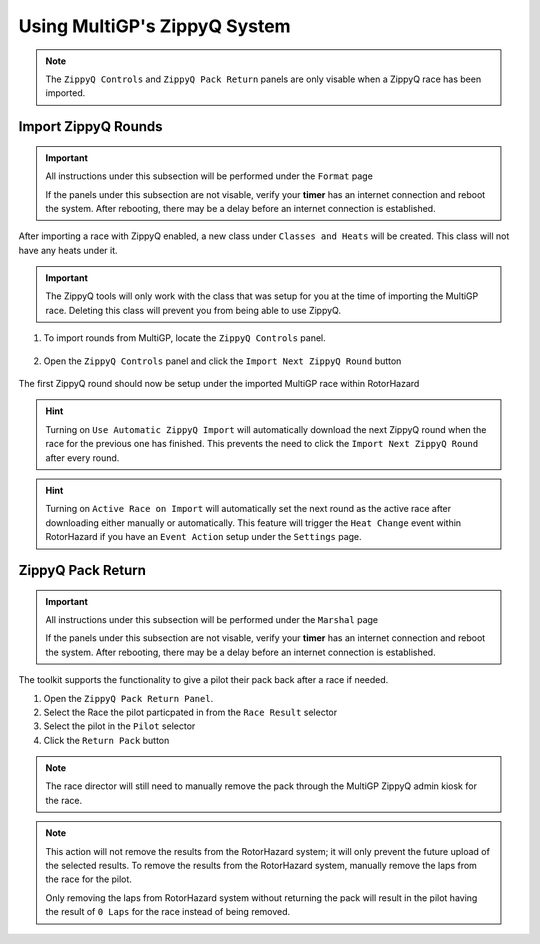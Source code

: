 Using MultiGP's ZippyQ System
==============================

.. note::

    The ``ZippyQ Controls`` and ``ZippyQ Pack Return`` panels are only visable when a ZippyQ
    race has been imported.

Import ZippyQ Rounds
------------------------------

.. important::

        All instructions under this subsection will be performed under the ``Format`` page

        .. image:: ../importing/format.png
                :width: 500
                :alt: RotorHazard Format page
                :align: center

        If the panels under this subsection are not visable, verify your **timer** has an internet
        connection and reboot the system. After rebooting, there may be a delay before an internet connection
        is established.

After importing a race with ZippyQ enabled, a new class under ``Classes and Heats`` will
be created. This class will not have any heats under it.

.. image:: zippyq_class.png
        :width: 600
        :alt: ZippyQ Class
        :align: center

.. important::
        The ZippyQ tools will only work with the class that was setup for you at the time
        of importing the MultiGP race. Deleting this class will prevent you from being
        able to use ZippyQ.

1. To import rounds from MultiGP, locate the ``ZippyQ Controls`` panel.

    .. image:: zippyq_controls.png
            :width: 600
            :alt: ZippyQ Controls Panel
            :align: center

2. Open the ``ZippyQ Controls`` panel and click the ``Import Next ZippyQ Round`` button

    .. image:: import_round.png
            :width: 600
            :alt: Import ZippyQ round
            :align: center

The first ZippyQ round should now be setup under the imported MultiGP race within RotorHazard

.. image:: imported_round.png
        :width: 600
        :alt: Imported ZippyQ round
        :align: center

.. hint::
        Turning on ``Use Automatic ZippyQ Import`` will automatically download the next
        ZippyQ round when the race for the previous one has finished. This prevents the need to click the 
        ``Import Next ZippyQ Round`` after every round.

.. hint::
        Turning on ``Active Race on Import`` will automatically set the next round as the
        active race after downloading either manually or automatically. This feature will trigger the ``Heat Change``
        event within RotorHazard if you have an ``Event Action`` setup under the ``Settings`` page.

ZippyQ Pack Return
------------------------------

.. important::

        All instructions under this subsection will be performed under the ``Marshal`` page

        .. image:: marshal_page.png
                :width: 500
                :alt: RotorHazard Marshal page
                :align: center

        If the panels under this subsection are not visable, verify your **timer** has an internet
        connection and reboot the system. After rebooting, there may be a delay before an internet connection
        is established.

The toolkit supports the functionality to give a pilot their pack back after a race if needed. 

.. image:: pack_return.png
        :width: 600
        :alt: Pack Reutrn
        :align: center

1. Open the ``ZippyQ Pack Return Panel``.

2. Select the Race the pilot particpated in from the ``Race Result`` selector

3. Select the pilot in the ``Pilot`` selector

4. Click the ``Return Pack`` button

.. note::

    The race director will still need to manually remove the pack through
    the MultiGP ZippyQ admin kiosk for the race.

.. note::

    This action will not remove the results from the RotorHazard system; it will only prevent
    the future upload of the selected results. To remove the results from the RotorHazard system,
    manually remove the laps from the race for the pilot.

    Only removing the laps from RotorHazard system without returning the pack will result in the
    pilot having the result of ``0 Laps`` for the race instead of being removed.